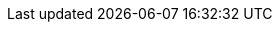 :imagesdir: images
:toc: left
:toclevels: 3
:numbered:
:sectanchors:
:sectlinks:

:ProjectName: AWS Shutdown
:ProjectShortName: AWS Shutdown
:ProjectNameID: aws_shutdown
:ProjectVersion: 1.0
